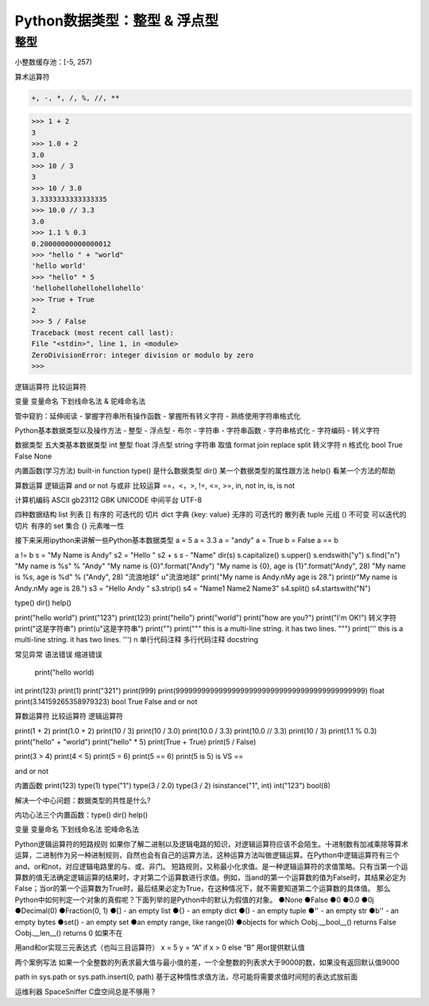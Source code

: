 =============================
Python数据类型：整型 & 浮点型
=============================

------------------
整型
------------------

小整数缓存池：[-5, 257)

算术运算符

.. code-block:: bash

    +, -, *, /, %, //, **

.. code-block:: python

    >>> 1 + 2
    3
    >>> 1.0 + 2
    3.0
    >>> 10 / 3
    3
    >>> 10 / 3.0
    3.3333333333333335
    >>> 10.0 // 3.3
    3.0
    >>> 1.1 % 0.3
    0.20000000000000012
    >>> "hello " + "world"
    'hello world'
    >>> "hello" * 5
    'hellohellohellohellohello'
    >>> True + True
    2
    >>> 5 / False
    Traceback (most recent call last):
    File "<stdin>", line 1, in <module>
    ZeroDivisionError: integer division or modulo by zero
    >>>



逻辑运算符
比较运算符

变量
变量命名
下划线命名法 & 驼峰命名法


管中窥豹：延伸阅读
- 掌握字符串所有操作函数
- 掌握所有转义字符
- 熟练使用字符串格式化



Python基本数据类型以及操作方法
- 整型
- 浮点型
- 布尔
- 字符串
- 字符串函数
- 字符串格式化
- 字符编码
- 转义字符

数据类型
五大类基本数据类型
int 整型
float 浮点型
string 字符串 取值 format join replace split  转义字符 \n 格式化
bool True False
None

内置函数(学习方法) built-in function
type() 是什么数据类型
dir() 某一个数据类型的属性跟方法
help() 看某一个方法的帮助

算数运算
逻辑运算 and or not 与或非
比较运算 ==，<，>, !=, <=, >=, in, not in, is, is not

计算机编码
ASCII
gb23112
GBK
UNICODE 中间平台
UTF-8

四种数据结构
list 列表 [] 有序的 可迭代的 切片
dict 字典 {key: value}  无序的 可迭代的 散列表
tuple  元组 () 不可变 可以迭代的 切片 有序的
set 集合 {} 元素唯一性

接下来采用ipython来讲解一些Python基本数据类型
a = 5
a = 3.3
a = "andy"
a = True
b = False
a == b

a != b
s = "My Name is Andy"
s2 = "Hello "
s2 + s
s - "Name"
dir(s)
s.capitalize()
s.upper()
s.endswith("y")
s.find("n")
"My name is %s" % "Andy"
"My name is {0}".format("Andy")
"My name is {0}, age is {1}".format("Andy", 28)
"My name is %s, age is %d" % ("Andy", 28)
"流浪地球"
u"流浪地球"
print("My name is Andy.\nMy age is 28.")
print(r"My name is Andy.\nMy age is 28.")
s3 = "Hello Andy  "
s3.strip()
s4 = "Name1 Name2 Name3"
s4.split()
s4.startswith("N")




type()
dir()
help()

print("hello world")
print("123")
print(123)
print("hello")
print("world")
print("how are you?")
print("I'm OK!")
转义字符
print("这是字符串")
print(u"这是字符串")
print("")
print("""
this is a multi-line string.
it has two lines.
""")
print('''
this is a multi-line string.
it has two lines.
''')
\n
单行代码注释
多行代码注释
docstring

常见异常
语法错误
缩进错误
 print("hello world)

int
print(123)
print(1)
print("321")
print(999)
print(99999999999999999999999999999999999999999999)
float
print(3.14159265358979323)
bool
True
False
and or not

算数运算符
比较运算符
逻辑运算符

print(1 + 2)
print(1.0 + 2)
print(10 / 3)
print(10 / 3.0)
print(10.0 / 3.3)
print(10.0 // 3.3)
print(10 / 3)
print(1.1 % 0.3)
print("hello" + "world")
print("hello" * 5)
print(True + True)
print(5 / False)

print(3  > 4)
print(4 < 5)
print(5 = 6)
print(5 == 6)
print(5 is 5)
is VS ==

and
or
not

内置函数
print(123)
type(1)
type("1")
type(3 / 2.0)
type(3 / 2)
isinstance("1", int)
int("123")
bool(8)

解决一个中心问题：数据类型的共性是什么?

内功心法三个内置函数：type() dir() help()

变量
变量命名 下划线命名法 驼峰命名法



Python逻辑运算符的短路规则
如果你了解二进制以及逻辑电路的知识，对逻辑运算符应该不会陌生。十进制数有加减乘除等算术运算，二进制作为另一种进制规则，自然也会有自己的运算方法，这种运算方法叫做逻辑运算。在Python中逻辑运算符有三个and、or和not，对应逻辑电路里的与、或、非门。
短路规则，又称最小化求值。是一种逻辑运算符的求值策略。只有当第一个运算数的值无法确定逻辑运算的结果时，才对第二个运算数进行求值。例如，当and的第一个运算数的值为False时，其结果必定为False；当or的第一个运算数为True时，最后结果必定为True，在这种情况下，就不需要知道第二个运算数的具体值。
那么Python中如何判定一个对象的真假呢？下面列举的是Python中的默认为假值的对象。
●None
●False
●0
●0.0
●0j
●Decimal(0)
●Fraction(0, 1)
●[] - an empty list
●{} - an empty dict
●() - an empty tuple
●'' - an empty str
●b'' - an empty bytes
●set() - an empty set
●an empty range, like range(0)
●objects for which
○obj.__bool__() returns False
○obj.__len__() returns 0
如果不在

用and和or实现三元表达式（也叫三目运算符）
x = 5
y = “A” if x > 0 else “B”
用or提供默认值

两个案例写法
如果一个全整数的列表求最大值与最小值的差，一个全整数的列表求大于9000的数，如果没有返回默认值9000

path in sys.path or sys.path.insert(0, path)
基于这种惰性求值方法，尽可能将需要求值时间短的表达式放前面

运维利器 SpaceSniffer C盘空间总是不够用？








